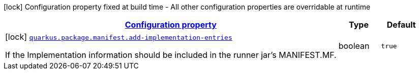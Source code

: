 [.configuration-legend]
icon:lock[title=Fixed at build time] Configuration property fixed at build time - All other configuration properties are overridable at runtime
[.configuration-reference, cols="80,.^10,.^10"]
|===

h|[[quarkus-config-group-pkg-manifest-config_configuration]]link:#quarkus-config-group-pkg-manifest-config_configuration[Configuration property]

h|Type
h|Default

a|icon:lock[title=Fixed at build time] [[quarkus-config-group-pkg-manifest-config_quarkus.package.manifest.add-implementation-entries]]`link:#quarkus-config-group-pkg-manifest-config_quarkus.package.manifest.add-implementation-entries[quarkus.package.manifest.add-implementation-entries]`

[.description]
--
If the Implementation information should be included in the runner jar's MANIFEST.MF.
--|boolean 
|`true`

|===